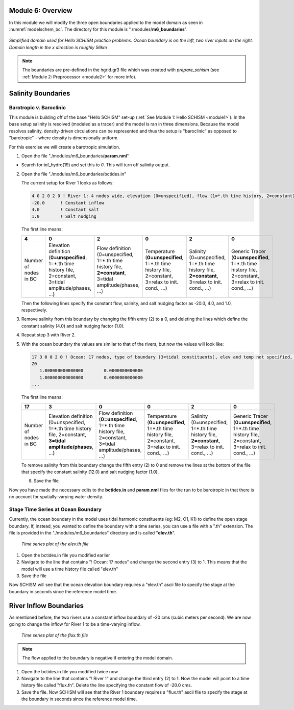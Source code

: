 .. _module6:

Module 6: Overview
-------------------

In this module we will modify the three open boundaries applied to the model domain as seen in :numref:`modelschem_bc`. The directory for this module is "./modules/**m6_boundaries**".

.. _modelschem_bc:
.. figure:: /img/HelloSCHISM_ModelSchematic.png
   :alt: Hello SCHISM Model Schematic
   :align: center

   *Simplified domain used for Hello SCHISM practice problems. Ocean boundary is on the left, two river inputs on the right. Domain length in the x direction is roughly 56km*

.. note::

   The boundaries are pre-defined in the hgrid.gr3 file which was created with *prepare_schism* (see :ref:`Module 2: Preprocessor <module2>` for more info).

Salinity Boundaries
--------------

Barotropic v. Baroclinic
`````````````````````````

This module is building off of the base "Hello SCHISM" set-up (:ref:`See Module 1: Hello SCHISM <module1>`). In the base setup salinity is resolved (modeled as a tracer) and the model is ran in three dimensions. Because the model resolves salinity, density-driven circulations can be represented and thus the setup is "baroclinic" as opposed to "barotropic" - where density is dimensionally uniform.

For this exercise we will create a barotropic simulation. 

1. Open the file "./modules/m6_boundaries/**param.nml**"

* Search for iof_hydro(19) and set this to *0*. This will turn off salinity output.

2. Open the file "./modules/m6_boundaries/bctides.in"

   The current setup for River 1 looks as follows:

   .. code-block::

      4 0 2 0 2 0 ! River 1: 4 nodes wide, elevation (0=unspecified), flow (1=*.th time history, 2=constant), temperature (0=unspecified), salinity (2=constant), generic tracer ()
      -20.0      ! Constant inflow
      4.0        ! Constant salt
      1.0        ! Salt nudging

   The first line means:
   
   .. tabularcolumns:: |>{\centering\arraybackslash}\Y{0.16}|>{\centering\arraybackslash}\Y{0.16}|>{\centering\arraybackslash}\Y{0.16}|>{\centering\arraybackslash}\Y{0.16}|>{\centering\arraybackslash}\Y{0.16}|>{\centering\arraybackslash}\Y{0.16}|

   .. list-table::
      :widths: 1 1 1 1 1 1
      :header-rows: 1
      :class: tight-table

      * - 4
        - 0
        - 2
        - 0
        - 2
        - 0
      * - Number of nodes in BC
        - Elevation definition (**0=unspecified**, 1=*.th time history file, 2=constant, 3=tidal amplitude/phases, ...)
        - Flow definition (0=unspecified, 1=*.th time history file, **2=constant**, 3=tidal amplitude/phases, ...)
        - Temperature (**0=unspecified**, 1=*.th time history file, 2=constant, 3=relax to init. cond., ...)
        - Salinity (0=unspecified, 1=*.th time history file, **2=constant**, 3=relax to init. cond., ...)
        - Generic Tracer (**0=unspecified**, 1=*.th time history file, 2=constant, 3=relax to init. cond., ...)

   Then the following lines specify the constant flow, salinity, and salt nudging factor as -20.0, 4.0, and 1.0, respectively.

3. Remove salinity from this boundary by changing the fifth entry (2) to a 0, and deleting the lines which define the constant salinity (4.0) and salt nudging factor (1.0).

4. Repeat step 3 with River 2.

5. With the ocean boundary the values are similar to that of the rivers, but now the values will look like:
   
   .. code-block::

      17 3 0 0 2 0 ! Ocean: 17 nodes, type of boundary (3=tidal constituents), elev and temp not specified, constant salt
      Z0
         1.000000000000000        0.0000000000000
         1.000000000000000        0.0000000000000
      ...

   The first line means:

   .. tabularcolumns:: |>{\centering\arraybackslash}\Y{0.16}|>{\centering\arraybackslash}\Y{0.16}|>{\centering\arraybackslash}\Y{0.16}|>{\centering\arraybackslash}\Y{0.16}|>{\centering\arraybackslash}\Y{0.16}|>{\centering\arraybackslash}\Y{0.16}|

   .. list-table::
      :widths: 1 1 1 1 1 1
      :header-rows: 1
      :class: tight-table

      * - 17
        - 3
        - 0
        - 0
        - 2
        - 0
      * - Number of nodes in BC
        - Elevation definition (0=unspecified, 1=*.th time history file, 2=constant, **3=tidal amplitude/phases**, ...)
        - Flow definition (**0=unspecified**, 1=*.th time history file, 2=constant, 3=tidal amplitude/phases, ...)
        - Temperature (**0=unspecified**, 1=*.th time history file, 2=constant, 3=relax to init. cond., ...)
        - Salinity (0=unspecified, 1=*.th time history file, **2=constant**, 3=relax to init. cond., ...)
        - Generic Tracer (**0=unspecified**, 1=*.th time history file, 2=constant, 3=relax to init. cond., ...)

   To remove salinity from this boundary change the fifth entry (2) to 0 and remove the lines at the bottom of the file that specify the constant salinity (12.0) and salt nudging factor (1.0).

   6. Save the file

Now you have made the necessary edits to the **bctides.in** and **param.nml** files for the run to be barotropic in that there is no account for spatially-varying water density.

Stage Time Series at Ocean Boundary
`````````````````````````````````````

Currently, the ocean boundary in the model uses tidal harmonic constituents (eg: M2, O1, K1) to define the open stage boundary. If, instead, you wanted to define the boundary with a time series, you can use a file with a ".th" extension. The file is provided in the "./modules/m6_boundaries" directory and is called "**elev.th**".

.. figure:: /img/ocean_bc_ts.png
   :alt: Time series plot of the elev.th file. X-axis is seconds since 2000-01-01 and Y-axis is elevation in meters. The plot oscillates in a tidal manner.

   *Time series plot of the elev.th file*

1. Open the bctides.in file you modified earlier

2. Navigate to the line that contains "! Ocean: 17 nodes" and change the second entry (3) to 1. This means that the model will use a time history file called "elev.th" 

3. Save the file

Now SCHISM will see that the ocean elevation boundary requires a "elev.th" ascii file to specify the stage at the boundary in seconds since the reference model time.

River Inflow Boundaries
------------------------

As mentioned before, the two rivers use a constant inflow boundary of -20 cms (cubic meters per second). We are now going to change the inflow for River 1 to be a time-varying inflow.

.. figure:: /img/river1_bc_ts.png
   :alt: Time series plot of the flux.th file. X-axis is seconds since 2000-01-01 and Y-axis is flow in cubic meters per second. The plot dips twice.

   *Time series plot of the flux.th file*

.. note::

   The flow applied to the boundary is negative if entering the model domain.

1. Open the bctides.in file you modified twice now

2. Navigate to the line that contains "! River 1" and change the third entry (2) to 1. Now the model will point to a time history file called "flux.th". Delete the line specifying the constant flow of -20.0 cms.

3. Save the file. Now SCHISM will see that the River 1 boundary requires a "flux.th" ascii file to specify the stage at the boundary in seconds since the reference model time.

